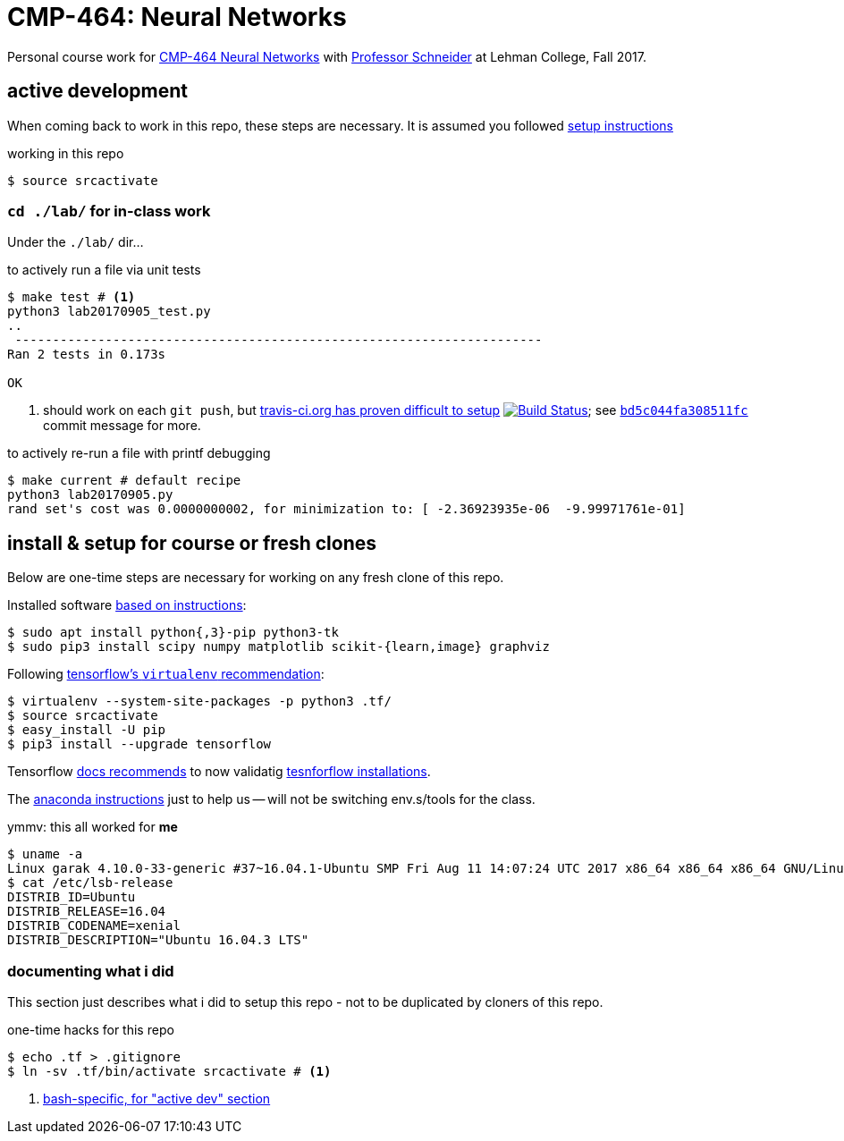 = CMP-464: Neural Networks
:profhome: http://comet.lehman.cuny.edu/schneider
:basecmp464: {profhome}/Fall17/CMP464
:cmp464: {basecmp464}/index464.html
:cmp464install: {basecmp464}/SetupSoftware.pdf
:_installtf_: https://www.tensorflow.org/install/install_linux
:installtf: {_installtf_}#determine_how_to_install_tensorflow
:afterinsttf: {_installtf_}#next_steps
:validatettf: {_installtf_}#ValidateYourInstallation
:travisciuri: https://travis-ci.org/jzacsh/neuralnets-cmp464
:traviscibug: https://travis-ci.org/jzacsh/neuralnets-cmp464/builds/272568257#L693
:bd5c044fa308511fcuri: https://github.com/jzacsh/neuralnets-cmp464/commit/bd5c044fa308511fc

Personal course work for {cmp464}[CMP-464 Neural Networks] with
{profhome}[Professor Schneider] at Lehman College, Fall 2017.

== active development

When coming back to work in this repo, these steps are necessary. It is assumed
you followed <<installing, setup instructions>>

[[workingactiv]]
.working in this repo
----
$ source srcactivate
----

=== `cd ./lab/` for in-class work

Under the `./lab/` dir...

.to actively run a file via unit tests
----
$ make test # <1>
python3 lab20170905_test.py
..
 ----------------------------------------------------------------------
Ran 2 tests in 0.173s

OK
----
<1> should work on each `git push`, but {traviscibug}[travis-ci.org has proven
difficult to setup] image:{travisciuri}.svg?branch=master["Build Status",
link="{travisciuri}"]; see {bd5c044fa308511fcuri}[`bd5c044fa308511fc`] commit
message for more.

.to actively re-run a file with printf debugging
----
$ make current # default recipe
python3 lab20170905.py
rand set's cost was 0.0000000002, for minimization to: [ -2.36923935e-06  -9.99971761e-01]
----

[[installing]]
== install & setup for course or fresh clones

Below are one-time steps are necessary for working on any fresh clone of this
repo.

Installed software {cmp464install}[based on instructions]:
----
$ sudo apt install python{,3}-pip python3-tk
$ sudo pip3 install scipy numpy matplotlib scikit-{learn,image} graphviz
----

Following {installtf}[tensorflow's `virtualenv` recommendation]:
----
$ virtualenv --system-site-packages -p python3 .tf/
$ source srcactivate
$ easy_install -U pip
$ pip3 install --upgrade tensorflow
----

Tensorflow {afterinsttf}[docs recommends] to now validatig
{validatettf}[tesnforflow installations].

The {cmp464install}[anaconda instructions] just to help us -- will not be
switching env.s/tools for the class.

.ymmv: this all worked for *me*
----
$ uname -a
Linux garak 4.10.0-33-generic #37~16.04.1-Ubuntu SMP Fri Aug 11 14:07:24 UTC 2017 x86_64 x86_64 x86_64 GNU/Linux
$ cat /etc/lsb-release
DISTRIB_ID=Ubuntu
DISTRIB_RELEASE=16.04
DISTRIB_CODENAME=xenial
DISTRIB_DESCRIPTION="Ubuntu 16.04.3 LTS"
----

=== documenting what i did

This section just describes what i did to setup this repo - not to be duplicated
by cloners of this repo.

.one-time hacks for this repo
----
$ echo .tf > .gitignore
$ ln -sv .tf/bin/activate srcactivate # <1>
----
<1> <<workingactiv, bash-specific, for "active dev" section>>
